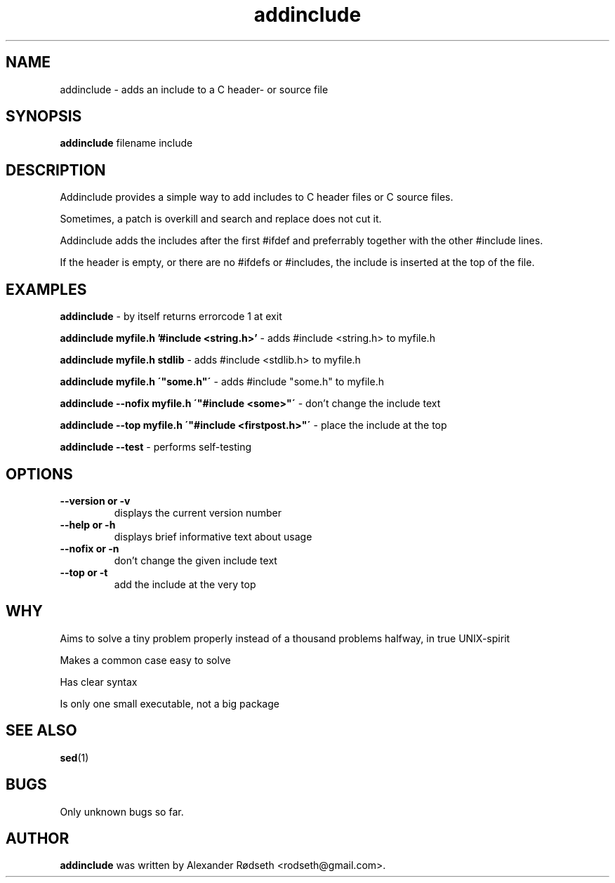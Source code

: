 .\"             -*-Nroff-*-
.\"
.TH "addinclude" 1 "8 Feb 2011" "" ""
.SH NAME
addinclude \- adds an include to a C header- or source file
.SH SYNOPSIS
.B addinclude
filename include
.SH DESCRIPTION
Addinclude provides a simple way to add includes to C header files or C source files.
.sp
Sometimes, a patch is overkill and search and replace does not cut it.
.sp
Addinclude adds the includes after the first #ifdef and preferrably together with the other #include lines.
.sp
If the header is empty, or there are no #ifdefs or #includes, the include is inserted at the top of the file.
.SH "EXAMPLES"
.B addinclude
- by itself returns errorcode 1 at exit
.sp
.B addinclude myfile.h '#include <string.h>'
- adds #include <string.h> to myfile.h
.sp
.B addinclude myfile.h stdlib
- adds #include <stdlib.h> to myfile.h
.sp
.B addinclude myfile.h \'"some.h"\'
- adds #include "some.h" to myfile.h
.sp
.B addinclude --nofix myfile.h \'"#include <some>"\'
- don't change the include text
.sp
.B addinclude --top myfile.h \'"#include <firstpost.h>"\'
- place the include at the top
.sp
.B addinclude --test
- performs self-testing
.PP
.SH OPTIONS
.TP
.B \-\-version or \-v
displays the current version number
.TP
.B \-\-help or \-h
displays brief informative text about usage
.TP
.B \-\-nofix or \-n
don't change the given include text
.TP
.B \-\-top or \-t
add the include at the very top
.PP
.SH "WHY"
.sp
Aims to solve a tiny problem properly instead of a thousand problems halfway, in true UNIX-spirit
.sp
Makes a common case easy to solve
.sp
Has clear syntax
.sp
Is only one small executable, not a big package
.SH "SEE ALSO"
.BR sed (1)
.SH BUGS
Only unknown bugs so far.
.SH AUTHOR
.B addinclude
was written by Alexander Rødseth <rodseth@gmail.com>.
